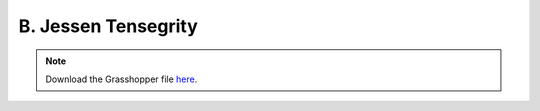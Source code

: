 ================================================================================
B. Jessen Tensegrity
================================================================================

.. figure:: ../../_images/tensegrity_jessen.png
    :figclass: figure
    :class: figure-img img-fluid

.. note::

   Download the Grasshopper file `here <https://github.com/arpastrana/compas_cem/blob/main/examples/ghpython/tensegrity_jessen.ghx>`_.

.. figure:: ../../_images/tensegrity_jessen_gh.png
    :figclass: figure
    :class: figure-img img-fluid
